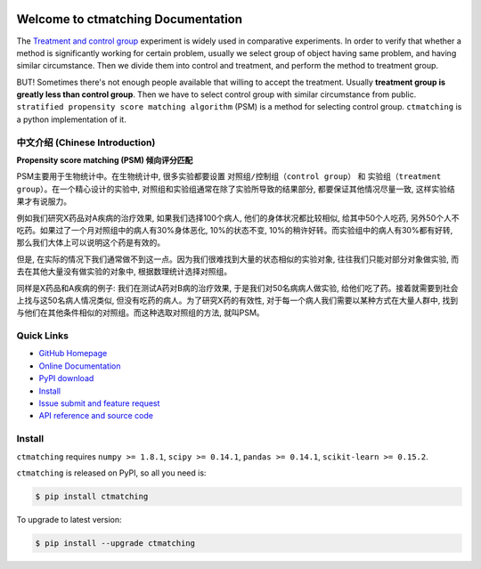 .. image:: https://travis-ci.org/MacHu-GWU/ctmatching-project.svg?branch=master

.. image:: https://img.shields.io/pypi/v/ctmatching.svg

.. image:: https://img.shields.io/pypi/l/ctmatching.svg

.. image:: https://img.shields.io/pypi/pyversions/ctmatching.svg


Welcome to ctmatching Documentation
===============================================================================
The `Treatment and control group <https://en.wikipedia.org/wiki/Treatment_and_control_groups>`_ experiment is widely used in comparative experiments. In order to verify that whether a method is significantly working for certain problem, usually we select group of object having same problem, and having similar circumstance. Then we divide them into control and treatment, and perform the method to treatment group.

BUT! Sometimes there's not enough people available that willing to accept the treatment. Usually **treatment group is greatly less than control group**. Then we have to select control group with similar circumstance from public. ``stratified propensity score matching algorithm`` (PSM) is a method for selecting control group. ``ctmatching`` is a python implementation of it.


中文介绍 (Chinese Introduction)
-------------------------------------------------------------------------------
**Propensity score matching (PSM) 倾向评分匹配**

PSM主要用于生物统计中。在生物统计中, 很多实验都要设置 ``对照组/控制组（control group）`` 和 ``实验组（treatment group）``。在一个精心设计的实验中, 对照组和实验组通常在除了实验所导致的结果部分, 都要保证其他情况尽量一致, 这样实验结果才有说服力。

例如我们研究X药品对A疾病的治疗效果, 如果我们选择100个病人, 他们的身体状况都比较相似, 给其中50个人吃药, 另外50个人不吃药。如果过了一个月对照组中的病人有30%身体恶化, 10%的状态不变, 10%的稍许好转。而实验组中的病人有30%都有好转, 那么我们大体上可以说明这个药是有效的。

但是, 在实际的情况下我们通常做不到这一点。因为我们很难找到大量的状态相似的实验对象, 往往我们只能对部分对象做实验, 而去在其他大量没有做实验的对象中, 根据数理统计选择对照组。

同样是X药品和A疾病的例子: 我们在测试A药对B病的治疗效果, 于是我们对50名病病人做实验, 给他们吃了药。接着就需要到社会上找与这50名病人情况类似, 但没有吃药的病人。为了研究X药的有效性, 对于每一个病人我们需要以某种方式在大量人群中, 找到与他们在其他条件相似的对照组。而这种选取对照组的方法, 就叫PSM。


**Quick Links**
-------------------------------------------------------------------------------
- `GitHub Homepage <https://github.com/MacHu-GWU/ctmatching-project>`_
- `Online Documentation <http://pythonhosted.org/ctmatching>`_
- `PyPI download <https://pypi.python.org/pypi/ctmatching>`_
- `Install <install_>`_
- `Issue submit and feature request <https://github.com/MacHu-GWU/ctmatching-project/issues>`_
- `API reference and source code <http://pythonhosted.org/ctmatching/py-modindex.html>`_


.. _install:

Install
-------------------------------------------------------------------------------
``ctmatching`` requires ``numpy >= 1.8.1``, ``scipy >= 0.14.1``, ``pandas >= 0.14.1``, ``scikit-learn >= 0.15.2``.

``ctmatching`` is released on PyPI, so all you need is:

.. code-block:: console

	$ pip install ctmatching

To upgrade to latest version:

.. code-block:: console

	$ pip install --upgrade ctmatching